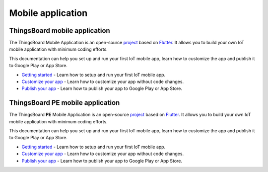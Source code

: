 *********************
Mobile application
*********************


ThingsBoard mobile application
===============================

The ThingsBoard Mobile Application is an open-source `project <https://github.com/thingsboard/flutter_thingsboard_app>`_ based on `Flutter <https://flutter.dev/>`_. It allows you to build your own IoT mobile application with minimum coding efforts.

This documentation can help you set up and run your first IoT mobile app, learn how to customize the app and publish it to Google Play or App Store.

* `Getting started <https://thingsboard.io/docs/mobile/getting-started/>`_ - Learn how to setup and run your first IoT mobile app.
* `Customize your app <https://thingsboard.io/docs/mobile/customization/>`_ - Learn how to customize your app without code changes.
* `Publish your app <https://thingsboard.io/docs/mobile/release/>`_ - Learn how to publish your app to Google Play or App Store.


ThingsBoard PE mobile application
=================================

The ThingsBoard **PE** Mobile Application is an open-source `project <https://github.com/thingsboard/flutter_thingsboard_pe_app>`_ based on `Flutter <https://flutter.dev/>`_. It allows you to build your own IoT mobile application with minimum coding efforts.

This documentation can help you set up and run your first IoT mobile app, learn how to customize the app and publish it to Google Play or App Store.


* `Getting started <https://thingsboard.io/docs/pe/mobile/getting-started/>`_ - Learn how to setup and run your first IoT mobile app.
* `Customize your app <https://thingsboard.io/docs/pe/mobile/customization/>`_ - Learn how to customize your app without code changes.
* `Publish your app <https://thingsboard.io/docs/pe/mobile/release/>`_ - Learn how to publish your app to Google Play or App Store.

